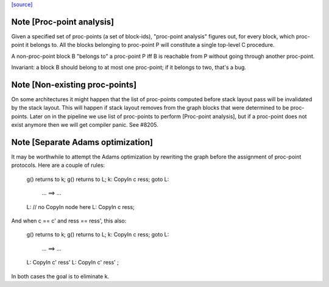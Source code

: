 `[source] <https://gitlab.haskell.org/ghc/ghc/tree/master/compiler/cmm/CmmProcPoint.hs>`_

Note [Proc-point analysis]
~~~~~~~~~~~~~~~~~~~~~~~~~~

Given a specified set of proc-points (a set of block-ids), "proc-point
analysis" figures out, for every block, which proc-point it belongs to.
All the blocks belonging to proc-point P will constitute a single
top-level C procedure.

A non-proc-point block B "belongs to" a proc-point P iff B is
reachable from P without going through another proc-point.

Invariant: a block B should belong to at most one proc-point; if it
belongs to two, that's a bug.



Note [Non-existing proc-points]
~~~~~~~~~~~~~~~~~~~~~~~~~~~~~~~

On some architectures it might happen that the list of proc-points
computed before stack layout pass will be invalidated by the stack
layout. This will happen if stack layout removes from the graph
blocks that were determined to be proc-points. Later on in the pipeline
we use list of proc-points to perform [Proc-point analysis], but
if a proc-point does not exist anymore then we will get compiler panic.
See #8205.


Note [Separate Adams optimization]
~~~~~~~~~~~~~~~~~~~~~~~~~~~~~~~~~~~~~
It may be worthwhile to attempt the Adams optimization by rewriting
the graph before the assignment of proc-point protocols.  Here are a
couple of rules:

  g() returns to k;                    g() returns to L;
  k: CopyIn c ress; goto L:
   ...                        ==>        ...
  L: // no CopyIn node here            L: CopyIn c ress;


And when c == c' and ress == ress', this also:

  g() returns to k;                    g() returns to L;
  k: CopyIn c ress; goto L:
   ...                        ==>        ...
  L: CopyIn c' ress'                   L: CopyIn c' ress' ;

In both cases the goal is to eliminate k.

